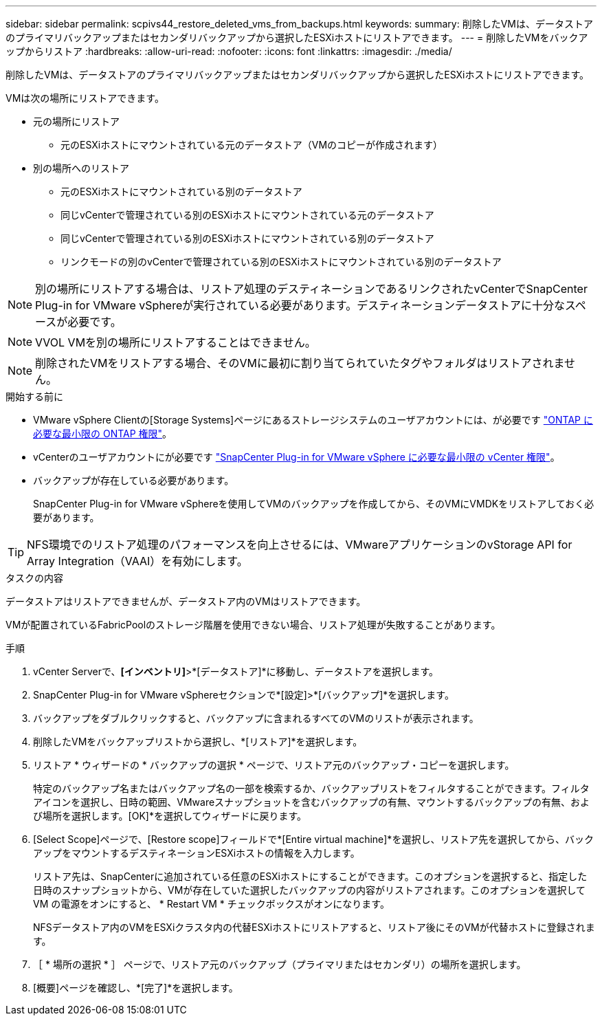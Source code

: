 ---
sidebar: sidebar 
permalink: scpivs44_restore_deleted_vms_from_backups.html 
keywords:  
summary: 削除したVMは、データストアのプライマリバックアップまたはセカンダリバックアップから選択したESXiホストにリストアできます。 
---
= 削除したVMをバックアップからリストア
:hardbreaks:
:allow-uri-read: 
:nofooter: 
:icons: font
:linkattrs: 
:imagesdir: ./media/


[role="lead"]
削除したVMは、データストアのプライマリバックアップまたはセカンダリバックアップから選択したESXiホストにリストアできます。

VMは次の場所にリストアできます。

* 元の場所にリストア
+
** 元のESXiホストにマウントされている元のデータストア（VMのコピーが作成されます）


* 別の場所へのリストア
+
** 元のESXiホストにマウントされている別のデータストア
** 同じvCenterで管理されている別のESXiホストにマウントされている元のデータストア
** 同じvCenterで管理されている別のESXiホストにマウントされている別のデータストア
** リンクモードの別のvCenterで管理されている別のESXiホストにマウントされている別のデータストア





NOTE: 別の場所にリストアする場合は、リストア処理のデスティネーションであるリンクされたvCenterでSnapCenter Plug-in for VMware vSphereが実行されている必要があります。デスティネーションデータストアに十分なスペースが必要です。


NOTE: VVOL VMを別の場所にリストアすることはできません。


NOTE: 削除されたVMをリストアする場合、そのVMに最初に割り当てられていたタグやフォルダはリストアされません。

.開始する前に
* VMware vSphere Clientの[Storage Systems]ページにあるストレージシステムのユーザアカウントには、が必要です link:scpivs44_minimum_ontap_privileges_required.html["ONTAP に必要な最小限の ONTAP 権限"]。
* vCenterのユーザアカウントにが必要です link:scpivs44_minimum_vcenter_privileges_required.html["SnapCenter Plug-in for VMware vSphere に必要な最小限の vCenter 権限"]。
* バックアップが存在している必要があります。
+
SnapCenter Plug-in for VMware vSphereを使用してVMのバックアップを作成してから、そのVMにVMDKをリストアしておく必要があります。




TIP: NFS環境でのリストア処理のパフォーマンスを向上させるには、VMwareアプリケーションのvStorage API for Array Integration（VAAI）を有効にします。

.タスクの内容
データストアはリストアできませんが、データストア内のVMはリストアできます。

VMが配置されているFabricPoolのストレージ階層を使用できない場合、リストア処理が失敗することがあります。

.手順
. vCenter Serverで、*[インベントリ]*>*[データストア]*に移動し、データストアを選択します。
. SnapCenter Plug-in for VMware vSphereセクションで*[設定]>*[バックアップ]*を選択します。
. バックアップをダブルクリックすると、バックアップに含まれるすべてのVMのリストが表示されます。
. 削除したVMをバックアップリストから選択し、*[リストア]*を選択します。
. リストア * ウィザードの * バックアップの選択 * ページで、リストア元のバックアップ・コピーを選択します。
+
特定のバックアップ名またはバックアップ名の一部を検索するか、バックアップリストをフィルタすることができます。フィルタアイコンを選択し、日時の範囲、VMwareスナップショットを含むバックアップの有無、マウントするバックアップの有無、および場所を選択します。[OK]*を選択してウィザードに戻ります。

. [Select Scope]ページで、[Restore scope]フィールドで*[Entire virtual machine]*を選択し、リストア先を選択してから、バックアップをマウントするデスティネーションESXiホストの情報を入力します。
+
リストア先は、SnapCenterに追加されている任意のESXiホストにすることができます。このオプションを選択すると、指定した日時のスナップショットから、VMが存在していた選択したバックアップの内容がリストアされます。このオプションを選択して VM の電源をオンにすると、 * Restart VM * チェックボックスがオンになります。

+
NFSデータストア内のVMをESXiクラスタ内の代替ESXiホストにリストアすると、リストア後にそのVMが代替ホストに登録されます。

. ［ * 場所の選択 * ］ ページで、リストア元のバックアップ（プライマリまたはセカンダリ）の場所を選択します。
. [概要]ページを確認し、*[完了]*を選択します。

